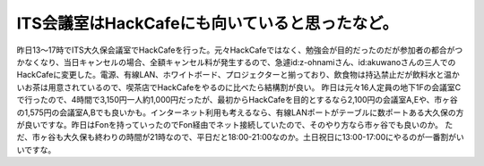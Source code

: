 ﻿ITS会議室はHackCafeにも向いていると思ったなど。
##########################################################


昨日13～17時でITS大久保会議室でHackCafeを行った。元々HackCafeではなく、勉強会が目的だったのだが参加者の都合がつかなくなり、当日キャンセルの場合、全額キャンセル料が発生するので、急遽id:z-ohnamiさん、id:akuwanoさんの三人でのHackCafeに変更した。電源、有線LAN、ホワイトボード、プロジェクターと揃っており、飲食物は持込禁止だが飲料水と温かいお茶は用意されているので、喫茶店でHackCafeをやるのに比べたら結構割が良い。
昨日は元々16人定員の地下1Fの会議室Cで行ったので、4時間で3,150円一人約1,000円だったが、最初からHackCafeを目的とするなら2,100円の会議室A,Eや、市ヶ谷の1,575円の会議室A,Bでも良いかも。インターネット利用も考えるなら、有線LANポートがテーブルに数ポートある大久保の方が良いですな。昨日はFonを持っていったのでFon経由でネット接続していたので、そのやり方なら市ヶ谷でも良いのか。
ただ、市ヶ谷も大久保も終わりの時間が21時なので、平日だと18:00-21:00なのか。土日祝日に13:00-17:00にやるのが一番割がいいですな。



.. author:: mkouhei
.. categories:: meeting, 
.. tags::


